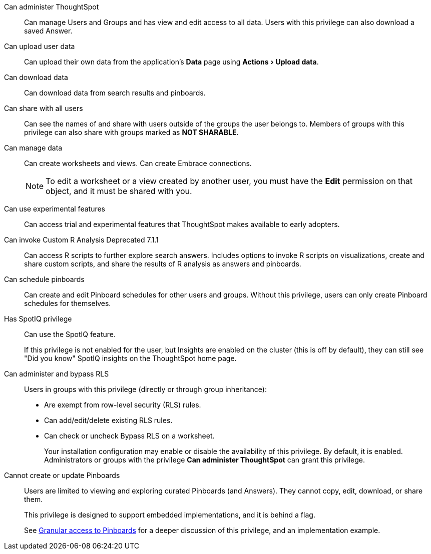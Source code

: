 :experimental:

[#administer-ts]
Can administer ThoughtSpot::
  Can manage Users and Groups and has view and edit access to all data. Users with this privilege can also download a saved Answer.

[#upload-user-data]
Can upload user data::
  Can upload their own data from the application's *Data* page using menu:Actions[Upload data].

[#download-data]
Can download data::
  Can download data from search results and pinboards.

[#share]
Can share with all users::
  Can see the names of and share with users outside of the groups the user belongs to. Members of groups with this privilege can also share with groups marked as *NOT SHARABLE*.

[#manage-data]
Can manage data::
  Can create worksheets and views. Can create Embrace connections.
+
NOTE: To edit a worksheet or a view created by another user, you must have the *Edit* permission on that object, and it must be shared with you.

[#experimental]
Can use experimental features::
  Can access trial and experimental features that ThoughtSpot makes available to early adopters.

[#custom-r]
Can invoke Custom R Analysis [.label.label-dep]#Deprecated 7.1.1#::
  Can access R scripts to further explore search answers. Includes options to invoke R scripts on visualizations, create and share custom scripts, and share the results of R analysis as answers and pinboards.

[#schedule-pinboards]
Can schedule pinboards::
  Can create and edit Pinboard schedules for other users and groups. Without this privilege, users can only create Pinboard schedules for themselves.

[#spotiq]
Has SpotIQ privilege::
  Can use the SpotIQ feature.
+
If this privilege is not enabled for the user, but Insights are enabled on the cluster (this is off by default), they can still see "Did you know" SpotIQ insights on the ThoughtSpot home page.

[#bypass-rls]
Can administer and bypass RLS::
  Users in groups with this privilege (directly or through group inheritance):
+
* Are exempt from row-level security (RLS) rules.
* Can add/edit/delete existing RLS rules.
* Can check or uncheck Bypass RLS on a worksheet.
+
Your installation configuration may enable or disable the availability of this privilege. By default, it is enabled. Administrators or groups with the privilege *Can administer ThoughtSpot* can grant this privilege.

[#read-only]
Cannot create or update Pinboards::
  Users are limited to viewing and exploring curated Pinboards (and Answers). They cannot copy, edit, download, or share them.
+
This privilege is designed to support embedded implementations, and it is behind a flag.
+
See xref:pinboard-granular-permission.adoc[Granular access to Pinboards] for a deeper discussion of this privilege, and an implementation example.
